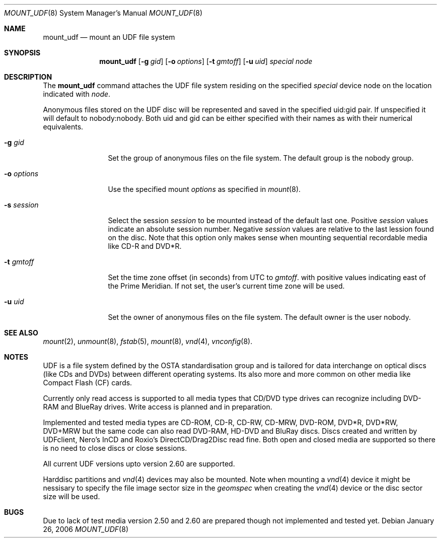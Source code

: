 .\" $NetBSD: mount_udf.8,v 1.3 2006/02/02 16:45:06 reinoud Exp $
.\"
.\" Copyright (c) 2005 Reinoud Zandijk
.\" All rights reserved.
.\"
.\" Redistribution and use in source and binary forms, with or without
.\" modification, are permitted provided that the following conditions
.\" are met:
.\" 1. Redistributions of source code must retain the above copyright
.\"    notice, this list of conditions and the following disclaimer.
.\" 2. Redistributions in binary form must reproduce the above copyright
.\"    notice, this list of conditions and the following disclaimer in the
.\"    documentation and/or other materials provided with the distribution.
.\" 3. All advertising materials mentioning features or use of this software
.\"    must display the following acknowledgement:
.\"          This product includes software developed for the
.\"          NetBSD Project.  See http://www.NetBSD.org/ for
.\"          information about NetBSD.
.\" 4. The name of the author may not be used to endorse or promote products
.\"    derived from this software without specific prior written permission.
.\"
.\" THIS SOFTWARE IS PROVIDED BY THE AUTHOR ``AS IS'' AND ANY EXPRESS OR
.\" IMPLIED WARRANTIES, INCLUDING, BUT NOT LIMITED TO, THE IMPLIED WARRANTIES
.\" OF MERCHANTABILITY AND FITNESS FOR A PARTICULAR PURPOSE ARE DISCLAIMED.
.\" IN NO EVENT SHALL THE AUTHOR BE LIABLE FOR ANY DIRECT, INDIRECT,
.\" INCIDENTAL, SPECIAL, EXEMPLARY, OR CONSEQUENTIAL DAMAGES (INCLUDING, BUT
.\" NOT LIMITED TO, PROCUREMENT OF SUBSTITUTE GOODS OR SERVICES; LOSS OF USE,
.\" DATA, OR PROFITS; OR BUSINESS INTERRUPTION) HOWEVER CAUSED AND ON ANY
.\" THEORY OF LIABILITY, WHETHER IN CONTRACT, STRICT LIABILITY, OR TORT
.\" (INCLUDING NEGLIGENCE OR OTHERWISE) ARISING IN ANY WAY OUT OF THE USE OF
.\" THIS SOFTWARE, EVEN IF ADVISED OF THE POSSIBILITY OF SUCH DAMAGE.
.\"
.\" <<Id: LICENSE,v 1.2 2000/06/14 15:57:33 cgd Exp>>
.\"
.Dd January 26, 2006
.Dt MOUNT_UDF 8
.Os
.Sh NAME
.Nm mount_udf
.Nd mount an UDF file system
.Sh SYNOPSIS
.Nm
.\".Op Fl c
.Op Fl g Ar gid
.Op Fl o Ar options
.Op Fl t Ar gmtoff
.Op Fl u Ar uid
.Pa special
.Pa node
.Sh DESCRIPTION
The
.Nm
command attaches the UDF file system residing on the specified
.Pa special
device node on the location indicated with
.Pa node .
.Pp
Anonymous files stored on the UDF disc will be represented and saved in the
specified uid:gid pair. If unspecified it will default to nobody:nobody. Both
uid and gid can be either specified with their names as with their numerical
equivalents.
.Bl -tag -width XXXoptions
.\" -c flag specifies closure of CD/DVD session after dismount (writing)
.It Fl g Ar gid
Set the group of anonymous files on the file system. The default group is the
nobody group.
.It Fl o Ar options
Use the specified mount
.Ar options
as specified in
.Xr mount 8 .
.It Fl s Ar session
Select the session
.Ar session
to be mounted instead of the default last one. Positive
.Ar session
values indicate an absolute session number. Negative
.Ar session
values are relative to the last lession found on the disc.
Note that this option only makes sense when mounting sequential recordable
media like CD-R and DVD*R.
.It Fl t Ar gmtoff
Set the time zone offset (in seconds) from UTC to
.Ar gmtoff .
with positive values indicating east of the Prime Meridian.
If not set, the user's current time zone will be used.
.It Fl u Ar uid
Set the owner of anonymous files on the file system. The default owner is the
user nobody.
.El
.Sh SEE ALSO
.Xr mount 2 ,
.Xr unmount 8 ,
.Xr fstab 5 ,
.Xr mount 8 ,
.Xr vnd 4 ,
.Xr vnconfig 8 .
.Sh NOTES
UDF is a file system defined by the OSTA standardisation group and is tailored
for data interchange on optical discs (like CDs and DVDs) between different
operating systems. Its also more and more common on other media like Compact
Flash (CF) cards.
.Pp
Currently only read access is supported to all media types that CD/DVD type
drives can recognize including DVD-RAM and BlueRay drives. Write access is
planned and in preparation.
.Pp
Implemented and tested media types are CD-ROM, CD-R, CD-RW, CD-MRW, DVD-ROM,
DVD*R, DVD*RW, DVD+MRW but the same code can also read DVD-RAM, HD-DVD and
BluRay discs. Discs created and written by UDFclient, Nero's InCD and Roxio's
DirectCD/Drag2Disc read fine. Both open and closed media are supported so
there is no need to close discs or close sessions.
.Pp
All current UDF versions upto version 2.60 are supported.
.Pp
Harddisc partitions and
.Xr vnd 4
devices may also be mounted. Note when mounting a
.Xr vnd 4
device it might be nessisary to specify the file image sector size in the
.Pa geomspec
when creating the
.Xr vnd 4
device or the disc sector size will be used.
.Sh BUGS
Due to lack of test media version 2.50 and 2.60 are prepared though not
implemented and tested yet.
